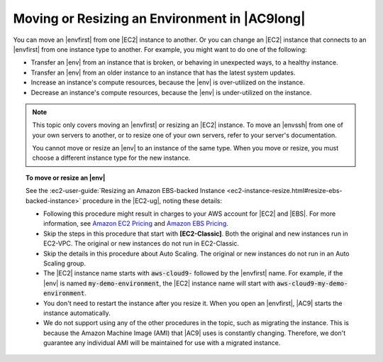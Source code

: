 .. Copyright 2010-2018 Amazon.com, Inc. or its affiliates. All Rights Reserved.

   This work is licensed under a Creative Commons Attribution-NonCommercial-ShareAlike 4.0
   International License (the "License"). You may not use this file except in compliance with the
   License. A copy of the License is located at http://creativecommons.org/licenses/by-nc-sa/4.0/.

   This file is distributed on an "AS IS" BASIS, WITHOUT WARRANTIES OR CONDITIONS OF ANY KIND,
   either express or implied. See the License for the specific language governing permissions and
   limitations under the License.

.. _move-environment:

##############################################
Moving or Resizing an Environment in |AC9long|
##############################################

.. meta::
    :description:
        Describes how to resize an environment in AWS Cloud9.

You can move an |envfirst| from one |EC2| instance to another. Or you can change an |EC2| instance that connects to an |envfirst| from one instance type to another.
For example, you might want to do one of the following:

* Transfer an |env| from an instance that is broken, or behaving in unexpected ways, to a healthy instance.
* Transfer an |env| from an older instance to an instance that has the latest system updates.
* Increase an instance's compute resources, because the |env| is over-utilized on the instance.
* Decrease an instance's compute resources, because the |env| is under-utilized on the instance.

.. note:: This topic only covers moving an |envfirst| or resizing an |EC2| instance.
   To move an |envssh| from one of your own servers to another, or to resize one of your own servers, refer to your server's documentation.

   You cannot move or resize an |env| to an instance of the same type. When you move or resize, you must choose a different instance type for the new instance.

.. topic:: To move or resize an |env|

   See the :ec2-user-guide:`Resizing an Amazon EBS-backed Instance <ec2-instance-resize.html#resize-ebs-backed-instance>` 
   procedure in the |EC2-ug|, noting these details:

   * Following this procedure might result in charges to your AWS account for |EC2| and |EBS|. For more information, see
     `Amazon EC2 Pricing <https://aws.amazon.com/ec2/pricing/>`_ and `Amazon EBS Pricing <https://aws.amazon.com/ebs/pricing/>`_.
   * Skip the steps in this procedure
     that start with **[EC2-Classic]**. Both the original and new instances run in EC2-VPC. The original or
     new instances do not run in EC2-Classic.
   * Skip the details in this procedure
     about Auto Scaling. The original or new instances do not run in an Auto Scaling group.
   * The |EC2| instance name starts with :code:`aws-cloud9-` followed by the |envfirst| name. For example,
     if the |env| is named :code:`my-demo-environment`,
     the |EC2| instance name will start with :code:`aws-cloud9-my-demo-environment`.
   * You don't need to restart the instance after you resize it. When you open an |envfirst|, |AC9| starts
     the instance automatically.
   * We do not support using any of the other procedures in the topic, such as migrating the instance.
     This is because the Amazon Machine Image (AMI) that |AC9| uses
     is constantly changing. Therefore, we don't guarantee any individual AMI will be maintained for use
     with a migrated instance.
